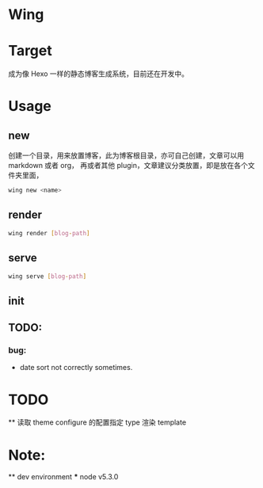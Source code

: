 * Wing



* Target
 成为像 Hexo 一样的静态博客生成系统，目前还在开发中。

* Usage
** new 
创建一个目录，用来放置博客，此为博客根目录，亦可自己创建，文章可以用 markdown 或者 org， 再或者其他 plugin，文章建议分类放置，即是放在各个文件夹里面，
#+begin_src sh
wing new <name>
#+end_src

** render
#+begin_src sh
wing render [blog-path]
#+end_src

** serve
#+begin_src sh
wing serve [blog-path]
#+end_src

** init

** TODO:
*** bug:
 -   date sort not correctly sometimes.

* TODO
  ** 读取 theme configure 的配置指定 type 渲染 template


* Note: 
  ** dev environment 
  *** node v5.3.0

